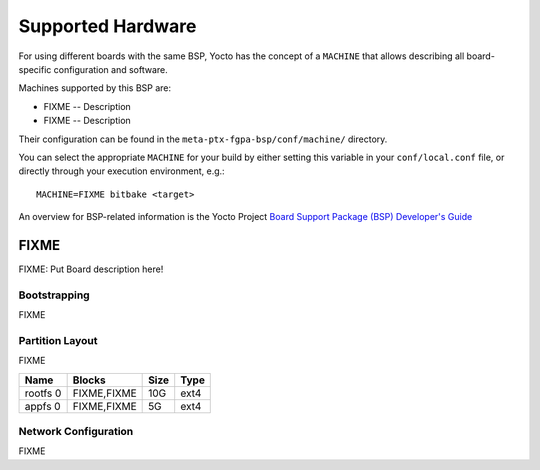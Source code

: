 Supported Hardware
==================

For using different boards with the same BSP, Yocto has the concept of a
``MACHINE`` that allows describing all board-specific configuration and
software.

Machines supported by this BSP are:

* FIXME -- Description
* FIXME -- Description

Their configuration can be found in the ``meta-ptx-fgpa-bsp/conf/machine/``
directory.

You can select the appropriate ``MACHINE`` for your build by either setting
this variable in your ``conf/local.conf`` file, or directly through your
execution environment, e.g.::

  MACHINE=FIXME bitbake <target>

An overview for BSP-related information is the Yocto Project
`Board Support Package (BSP) Developer's Guide <https://docs.yoctoproject.org/2.4/bsp-guide/index.html>`_

FIXME
-------

FIXME: Put Board description here!

Bootstrapping
~~~~~~~~~~~~~

FIXME

Partition Layout
~~~~~~~~~~~~~~~~

FIXME

+----------+--------------------+------+------+
| Name     | Blocks             | Size | Type |
+==========+====================+======+======+
| rootfs 0 | FIXME,FIXME        |  10G | ext4 |
+----------+--------------------+------+------+
| appfs 0  | FIXME,FIXME        |   5G | ext4 |
+----------+--------------------+------+------+

Network Configuration
~~~~~~~~~~~~~~~~~~~~~

FIXME
